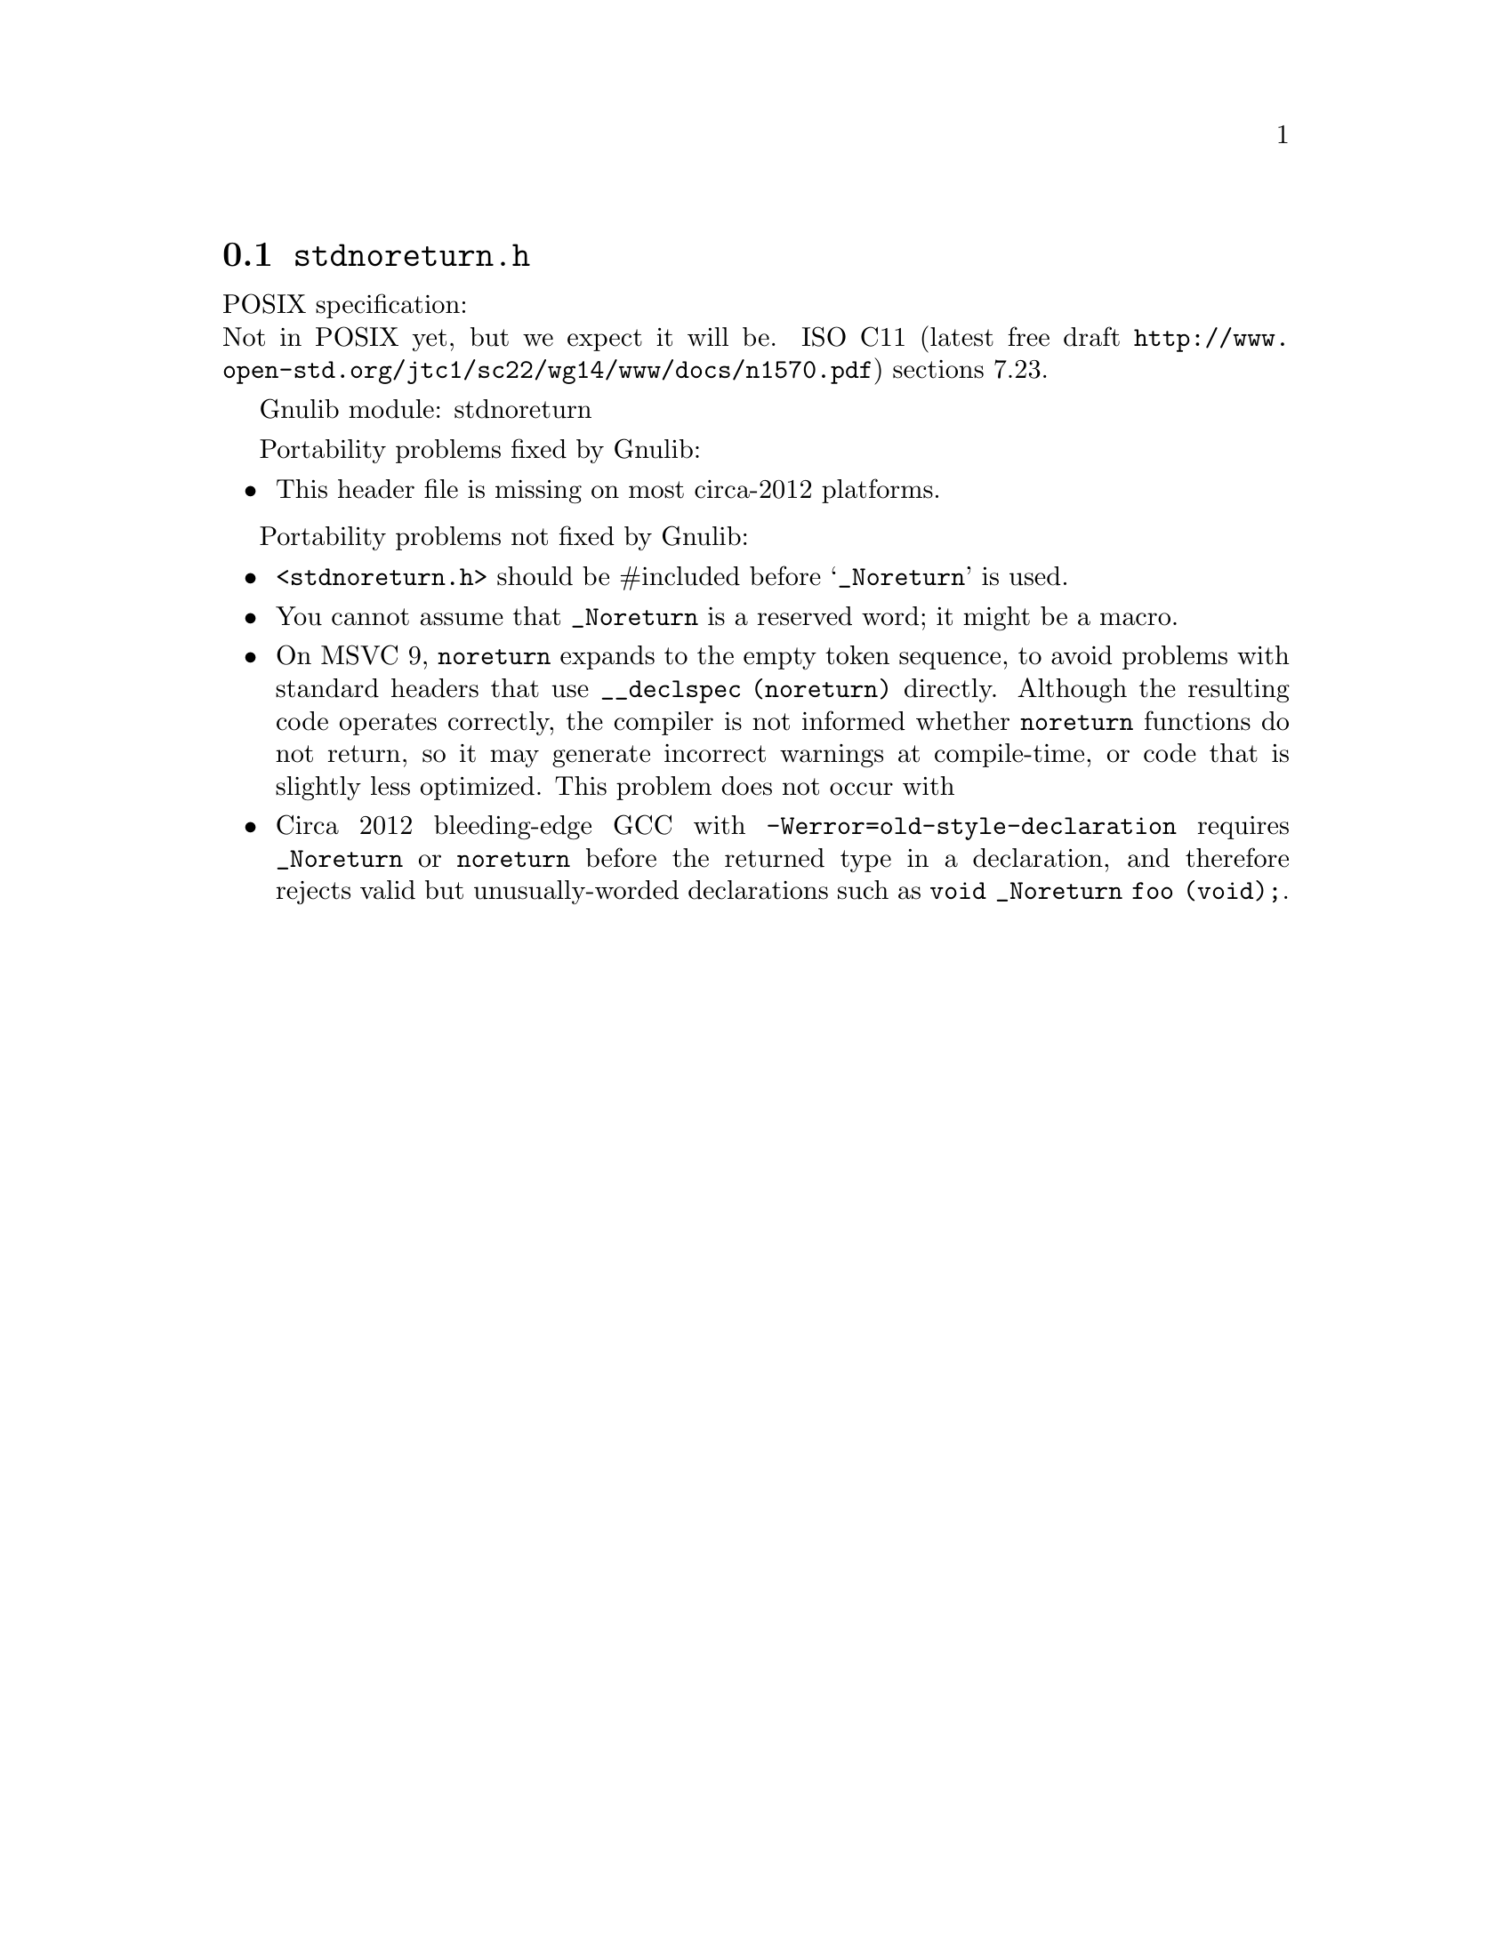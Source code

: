 @node stdnoreturn.h
@section @file{stdnoreturn.h}

POSIX specification:@* Not in POSIX yet, but we expect it will be.
ISO C11 (latest free draft
@url{http://www.open-std.org/jtc1/sc22/wg14/www/docs/n1570.pdf})
sections 7.23.

Gnulib module: stdnoreturn

Portability problems fixed by Gnulib:
@itemize
@item
This header file is missing on most circa-2012 platforms.
@end itemize

Portability problems not fixed by Gnulib:
@itemize
@item
@code{<stdnoreturn.h>} should be #included before @samp{_Noreturn} is used.
@item
You cannot assume that @code{_Noreturn} is a reserved word;
it might be a macro.
@item
On MSVC 9, @code{noreturn} expands to the empty token sequence, to avoid
problems with standard headers that use @code{__declspec (noreturn)}
directly.  Although the resulting code operates correctly, the
compiler is not informed whether @code{noreturn} functions do not
return, so it may generate incorrect warnings at compile-time, or code
that is slightly less optimized.  This problem does not occur with
@item
Circa 2012 bleeding-edge GCC with @code{-Werror=old-style-declaration}
requires @code{_Noreturn} or @code{noreturn} before the returned type
in a declaration, and therefore rejects valid but unusually-worded
declarations such as @code{void _Noreturn foo (void);}.
@end itemize
